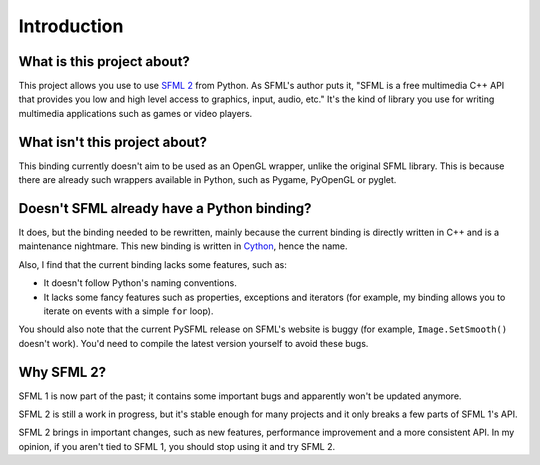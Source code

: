 Introduction
============


What is this project about?
---------------------------

This project allows you use to use `SFML 2 <http://sfml-dev.org/>`_
from Python.  As SFML's author puts it, "SFML is a free multimedia C++
API that provides you low and high level access to graphics, input,
audio, etc."  It's the kind of library you use for writing multimedia
applications such as games or video players.


What isn't this project about?
------------------------------

This binding currently doesn't aim to be used as an OpenGL wrapper,
unlike the original SFML library.  This is because there are already
such wrappers available in Python, such as Pygame, PyOpenGL or pyglet.


Doesn't SFML already have a Python binding?
-------------------------------------------

It does, but the binding needed to be rewritten, mainly because the
current binding is directly written in C++ and is a maintenance
nightmare.  This new binding is written in `Cython
<http://cython.org>`_, hence the name.

Also, I find that the current binding lacks some features, such as:

* It doesn't follow Python's naming conventions.
* It lacks some fancy features such as properties, exceptions and
  iterators (for example, my binding allows you to iterate on events
  with a simple ``for`` loop).

You should also note that the current PySFML release on SFML's website
is buggy (for example, ``Image.SetSmooth()`` doesn't work).
You'd need to compile the latest version yourself to avoid these bugs.


Why SFML 2?
-----------

SFML 1 is now part of the past; it contains some important bugs and
apparently won't be updated anymore.

SFML 2 is still a work in progress, but it's stable enough for many
projects and it only breaks a few parts of SFML 1's API.

SFML 2 brings in important changes, such as new features, performance
improvement and a more consistent API.  In my opinion, if you aren't
tied to SFML 1, you should stop using it and try SFML 2.
